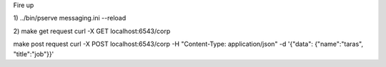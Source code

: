 Fire up

1)
../bin/pserve messaging.ini --reload

2)
make get request
curl -X GET localhost:6543/corp

make post request
curl -X POST localhost:6543/corp -H "Content-Type: application/json" -d '{"data": {"name":"taras", "title":"job"}}'

